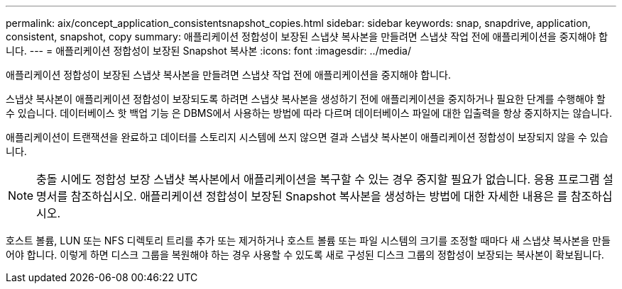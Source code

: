 ---
permalink: aix/concept_application_consistentsnapshot_copies.html 
sidebar: sidebar 
keywords: snap, snapdrive, application, consistent, snapshot, copy 
summary: 애플리케이션 정합성이 보장된 스냅샷 복사본을 만들려면 스냅샷 작업 전에 애플리케이션을 중지해야 합니다. 
---
= 애플리케이션 정합성이 보장된 Snapshot 복사본
:icons: font
:imagesdir: ../media/


[role="lead"]
애플리케이션 정합성이 보장된 스냅샷 복사본을 만들려면 스냅샷 작업 전에 애플리케이션을 중지해야 합니다.

스냅샷 복사본이 애플리케이션 정합성이 보장되도록 하려면 스냅샷 복사본을 생성하기 전에 애플리케이션을 중지하거나 필요한 단계를 수행해야 할 수 있습니다. 데이터베이스 핫 백업 기능 은 DBMS에서 사용하는 방법에 따라 다르며 데이터베이스 파일에 대한 입출력을 항상 중지하지는 않습니다.

애플리케이션이 트랜잭션을 완료하고 데이터를 스토리지 시스템에 쓰지 않으면 결과 스냅샷 복사본이 애플리케이션 정합성이 보장되지 않을 수 있습니다.


NOTE: 충돌 시에도 정합성 보장 스냅샷 복사본에서 애플리케이션을 복구할 수 있는 경우 중지할 필요가 없습니다. 응용 프로그램 설명서를 참조하십시오. 애플리케이션 정합성이 보장된 Snapshot 복사본을 생성하는 방법에 대한 자세한 내용은 를 참조하십시오.

호스트 볼륨, LUN 또는 NFS 디렉토리 트리를 추가 또는 제거하거나 호스트 볼륨 또는 파일 시스템의 크기를 조정할 때마다 새 스냅샷 복사본을 만들어야 합니다. 이렇게 하면 디스크 그룹을 복원해야 하는 경우 사용할 수 있도록 새로 구성된 디스크 그룹의 정합성이 보장되는 복사본이 확보됩니다.
